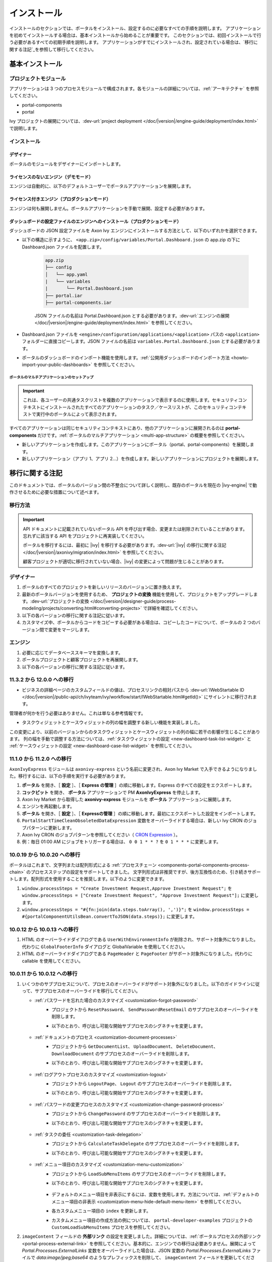 .. _installation:

インストール
**************************

インストールのセクションでは、ポータルをインストール、設定するのに必要なすべての手順を説明します。
アプリケーションを初めてインストールする場合は、基本インストールから始めることが重要です。
このセクションでは、初回インストールで行う必要があるすべての初期手順を説明します。
アプリケーションがすでにインストールされ、設定されている場合は、`移行に関する注記`_を参照して移行してください。


基本インストール
==========================================

プロジェクトモジュール
---------------------------------------

アプリケーションは 3 つのプロセスモジュールで構成されます。各モジュールの詳細については、:ref:`アーキテクチャ` を参照してください。


-  portal-components
-  portal

Ivy プロジェクトの展開については、:dev-url:`project deployment </doc/|version|/engine-guide/deployment/index.html>` で説明します。



インストール
------------

デザイナー
^^^^^^^^^^^^^^^^^^^^^^^^^^^^^

ポータルのモジュールをデザイナーにインポートします。

ライセンスのないエンジン（デモモード）
^^^^^^^^^^^^^^^^^^^^^^^^^^^^^^^^^^^^^^^^^^^^^^^^^^^^

エンジンは自動的に、以下のデフォルトユーザーでポータルアプリケーションを展開します。

.. csv-table:: 
   :file: tables/portal-default-users.csv
   :widths: 20, 30, 50
   :header-rows: 1


ライセンス付きエンジン（プロダクションモード）
^^^^^^^^^^^^^^^^^^^^^^^^^^^^^^^^^^^^^^^^^^^^^^^^^^^^^^^^^^^^^^^^^^^^

エンジンは何も展開しません。ポータルアプリケーションを手動で展開、設定する必要があります。


ダッシュボードの設定ファイルのエンジンへのインストール（プロダクションモード）
^^^^^^^^^^^^^^^^^^^^^^^^^^^^^^^^^^^^^^^^^^^^^^^^^^^^^^^^^^^^^^^^^^^^^^^^^^^^^^^^^^^^^^^^^^^^^^^^^^^^^^^^^^^^^^
ダッシュボードの JSON 設定ファイルを Axon Ivy エンジンにインストールする方法として、以下のいずれかを選択できます。

- 以下の構造に示すように、 ``<app.zip>/config/variables/Portal.Dashboard.json`` の app.zip の下に Dashboard.json ファイルを配置します。

   .. code-block:: 

      app.zip
      ├── config
      │   └── app.yaml
      |   └── variables
      |       └── Portal.Dashboard.json
      ├── portal.iar
      ├── portal-components.iar    
   ..

   JSON ファイルの名前は Portal.Dashboard.json とする必要があります。:dev-url:`エンジンの展開 </doc/|version|/engine-guide/deployment/index.html>` を参照してください。 
- Dashboard.json ファイルを ``<engine>/configuration/applications/<application>`` パスの ``<application>`` フォルダーに直接コピーします。JSON ファイルの名前は ``variables.Portal.Dashboard.json`` とする必要があります。

- ポータルのダッシュボードのインポート機能を使用します。:ref:`公開用ダッシュボードのインポート方法 <howto-import-your-public-dashboards>` を参照してください。

ポータルのマルチアプリケーションのセットアップ
"""""""""""""""""""""""""""""""""""""""""""""""""""""""""""""""""""""""
.. important::

   これは、各ユーザーの共通タスクリストを複数のアプリケーションで表示するのに使用します。セキュリティコンテキストにインストールされたすべてのアプリケーションのタスク／ケースリストが、このセキュリティコンテキストで実行中のポータルによって表示されます。

すべてのアプリケーションは同じセキュリティコンテキストにあり、他のアプリケーションに展開されるのは **portal-components** だけです。:ref:`ポータルのマルチアプリケーション <multi-app-structure>` の概要を参照してください。

-  新しいアプリケーションを作成します。このアプリケーションにポータル（portal、portal-components）を展開します。

-  新しいアプリケーション（アプリ 1、アプリ 2...）を作成します。新しいアプリケーションにプロジェクトを展開します。


.. _installation-migration-notes:

移行に関する注記
===================================

このドキュメントでは、ポータルのバージョン間の不整合について詳しく説明し、既存のポータルを現在の |ivy-engine| で動作させるために必要な措置について述べます。



移行方法
--------------

.. important::
   API ドキュメントに記載されていないポータル API を呼び出す場合、変更または削除されていることがあります。
   忘れずに該当する API をプロジェクトに再実装してください。
   

   ポータルを移行するには、最初に |ivy| を移行する必要があります。:dev-url:`|ivy| の移行に関する注記 </doc/|version|/axonivy/migration/index.html>` を参照してください。
   
   顧客プロジェクトが適切に移行されていない場合、|ivy| の変更によって問題が生じることがあります。
   

デザイナー
-----------

#. ポータルのすべてのプロジェクトを新しいリリースのバージョンに置き換えます。
#. 最新のポータルバージョンを使用するため、 **プロジェクトの変換** 機能を使用して、プロジェクトをアップグレードします。:dev-url:`プロジェクトの変換 </doc/|version|/designer-guide/process-modeling/projects/converting.html#converting-projects>` で詳細を確認してください。
#. 以下の各バージョンの移行に関する注記に従います。
#. カスタマイズ中、ポータルからコードをコピーする必要がある場合は、コピーしたコードについて、ポータルの 2 つのバージョン間で変更をマージします。
   

..

エンジン
--------------------

#. 必要に応じてデータベーススキーマを変換します。

#. ポータルプロジェクトと顧客プロジェクトを再展開します。

#. 以下の各バージョンの移行に関する注記に従います。

11.3.2 から 12.0.0 への移行
---------------------------------------------

- ビジネスの詳細ページのカスタムフィールドの値は、プロセスリンクの相対パスから :dev-url:`IWebStartable ID </doc/|version|/public-api/ch/ivyteam/ivy/workflow/start/IWebStartable.html#getId()>` にサイレントに移行されます。 
 
管理者が何かを行う必要はありません。これは単なる参考情報です。

- タスクウィジェットとケースウィジェットの列の幅を調整する新しい機能を実装しました。
この変更により、以前のバージョンからのタスクウィジェットとケースウィジェットの列の幅に若干の影響が生じることがあります。
列の幅を手動で調整する方法については、:ref:`タスクウィジェットの設定 <new-dashboard-task-list-widget>` と :ref:`ケースウィジェットの設定 <new-dashboard-case-list-widget>` を参照してください。


11.1.0 から 11.2.0 への移行
------------------------

``AxonIvyExpress`` モジュールは ``axonivy-express`` という名前に変更され、Axon Ivy Market で入手できるようになりました。移行するには、以下の手順を実行する必要があります。

#. **ポータル** を開き、［ **設定** ］、［ **Express の管理** ］の順に移動します。Express のすべての設定をエクスポートします。
#. **コックピット** を開き、 **ポータル** アプリケーションで PM **AxonIvyExpress** を停止します。
#. Axon Ivy Market から取得した **axonivy-express** モジュールを **ポータル** アプリケーションに展開します。
#. エンジンを再起動します。
#. **ポータル** を開き、［ **設定** ］、［ **Expressの管理** ］の順に移動します。最初にエクスポートした設定をインポートします。
#. ``PortalStartTimeCleanObsoletedDataExpression`` 変数をオーバーライドする場合は、新しい Ivy CRON のジョブパターンに更新します。
#. Axon Ivy CRON のジョブパターンを参照してください（ `CRON Expression <https://developer.axonivy.com/doc/|version|/engine-guide/configuration/advanced-configuration.html#cron-expression>`_ ）。
#. 例：毎日 01:00 AM にジョブをトリガーする場合は、 ``0 0 1 * * ?`` を ``0 1 * * *`` に変更します。

10.0.19 から 10.0.20 への移行
------------------------------------------------

ポータルはこれまで、文字列または配列形式による :ref:`プロセスチェーン <components-portal-components-process-chain>` のプロセスステップの設定をサポートしてきました。 
文字列形式は非推奨ですが、後方互換性のため、引き続きサポートします。配列形式を使用することを推奨します。以下のように変更できます。

#. ``window.processSteps = "Create Investment Request,Approve Investment Request";`` を ``window.processSteps = ["Create Investment Request", "Approve Investment Request"];`` に変更します。

#. ``window.processSteps = "#{fn:join(data.steps.toArray(), ',')}";`` を ``window.processSteps = #{portalComponentUtilsBean.convertToJSON(data.steps)};`` に変更します。

10.0.12 から 10.0.13 への移行
--------------------------

#. HTML のオーバーライドダイアログである ``UserWithEnvironmentInfo`` が削除され、サポート対象外になりました。代わりに ``GlobalFooterInfo`` ダイアログと GlobalVariable を使用してください。

#. HTML のオーバーライドダイアログである ``PageHeader`` と ``PageFooter`` がサポート対象外になりました。代わりに callable を使用してください。

10.0.11 から 10.0.12 への移行
----------------------------------------------

#. いくつかのサブプロセスについて、プロセスのオーバーライドがサポート対象外になりました。以下のガイドラインに従って、サブプロセスのオーバーライドを移行してください。

   - :ref:`パスワードを忘れた場合のカスタマイズ <customization-forgot-password>`
      - プロジェクトから ``ResetPassword``、 ``SendPasswordResetEmail`` のサブプロセスのオーバーライドを削除します。
      - 以下のとおり、呼び出し可能な開始サブプロセスのシグネチャを変更します。

         +-------------------------+-------------------------------+
         | サブプロセス              | 新しいシグネチャ                 |
         +=========================+===============================+
         | ResetPassword           | portalResetPassword           |
         +-------------------------+-------------------------------+
         | SendPasswordResetEmail  | portalSendPasswordResetEmail  |
         +-------------------------+-------------------------------+

   - :ref:`ドキュメントのプロセス <customization-document-processes>`
      - プロジェクトから ``GetDocumentList``、 ``UploadDocument``、 ``DeleteDocument``、 ``DownloadDocument`` のサブプロセスのオーバーライドを削除します。
      - 以下のとおり、呼び出し可能な開始サブプロセスのシグネチャを変更します。

         +----------------------+----------------------------+
         | サブプロセス           | 新しいシグネチャ              |
         +======================+============================+
         | GetDocumentList      | portalGetDocumentList      |
         +----------------------+----------------------------+
         | UploadDocument       | portalUploadDocument       |
         +----------------------+----------------------------+
         | DeleteDocument       | portalDeleteDocument       |
         +----------------------+----------------------------+
         | DownloadDocument     | portalDownloadDocument     |
         +----------------------+----------------------------+

   - :ref:`ログアウトプロセスのカスタマイズ <customization-logout>`
      - プロジェクトから ``LogoutPage``、 ``Logout`` のサブプロセスのオーバーライドを削除します。
      - 以下のとおり、呼び出し可能な開始サブプロセスのシグネチャを変更します。

         +----------------------+----------------------------+
         | サブプロセス           | 新しいシグネチャ              |
         +======================+============================+
         | LogoutPage           | portalGetLogoutPage        |
         +----------------------+----------------------------+
         | Logout               | portalLogout               |
         +----------------------+----------------------------+

   - :ref:`パスワードの変更プロセスのカスタマイズ <customization-change-password-process>`
      - プロジェクトから ``ChangePassword`` のサブプロセスのオーバーライドを削除します。
      - 以下のとおり、呼び出し可能な開始サブプロセスのシグネチャを変更します。

         +----------------------+----------------------------+
         | サブプロセス           | 新しいシグネチャ              |
         +======================+============================+
         | ChangePassword       | portalChangePassword       |
         +----------------------+----------------------------+

   - :ref:`タスクの委任 <customization-task-delegation>`
      - プロジェクトから ``CalculateTaskDelegate`` のサブプロセスのオーバーライドを削除します。
      - 以下のとおり、呼び出し可能な開始サブプロセスのシグネチャを変更します。

            +-------------------------+-------------------------------+
            | サブプロセス              | 新しいシグネチャ                 |
            +=========================+===============================+
            | CalculateTaskDelegate   | portalCalculateTaskDelegate   |
            +-------------------------+-------------------------------+

   - :ref:`メニュー項目のカスタマイズ <customization-menu-customization>`
      - プロジェクトから ``LoadSubMenuItems`` のサブプロセスのオーバーライドを削除します。
      - 以下のとおり、呼び出し可能な開始サブプロセスのシグネチャを変更します。

         +-------------------------+-------------------------------+
         | サブプロセス              | 新しいシグネチャ                 |
         +=========================+===============================+
         | LoadSubMenuItems        | portalLoadSubMenuItems        |
         +-------------------------+-------------------------------+
      - デフォルトのメニュー項目を非表示にするには、変数を使用します。方法については、:ref:`デフォルトのメニュー項目の非表示 <customization-menu-hide-default-menu-item>` を参照してください。
      - 各カスタムメニュー項目の ``index`` を更新します。
      - カスタムメニュー項目の作成方法の例については、 ``portal-developer-examples`` プロジェクトの ``CustomLoadSubMenuItems`` プロセスを参照してください。

#. ``imageContent`` フィールドの **外部リンク** の設定を変更しました。詳細については、:ref:`ポータルプロセスの外部リンク <portal-process-external-link>` を参照してください。基本的に、エンジンでの移行は必要ありません。展開によって `Portal.Processes.ExternalLinks` 変数をオーバーライドした場合は、JSON 変数の `Portal.Processes.ExternalLinks` ファイルで `data:image/jpeg;base64` のようなプレフィックスを削除して、 ``imageContent`` フィールドを更新してください。

10.0 から 10.0.7 への移行
----------------------

``ch.ivy.addon.portalkit.publicapi.PortalNavigatorInFrameAPI`` クラスが削除され、サポート対象外になりました。代わりに ``com.axonivy.portal.components.util.PortalNavigatorInFrameAPI`` を使用してください。 


8.x から 10.0 への移行
------------------------

``8.x から ... への移行`` から ``... から9.x への移行`` までのすべての手順を実行する必要があります。


9.3 から 9.4 への移行
------------------------

9.4 から ``PortalStyle``、 ``PortalKit``、 ``PortalTemplate`` が ``portal-components`` と ``portal`` に置き換えられました。:ref:`アーキテクチャ` を参照してください。

#. PortalStyle をカスタマイズしている場合は、:ref:`ポータルのロゴと色のカスタマイズ <customization-portal-logos-and-colors>` を参照して、ログインの背景、ファビコン、ロゴの画像をオーバーライドします。
   
   ``PortalStyle`` で CMS を変更している場合は、 ``portal`` の CMS をそれに合わせます。

#. ``customization.css`` ファイルが削除されました。このファイルをプロジェクトで使用している場合は、:dev-url:`エンジンのブランディング </doc/|version|/designer-guide/user-interface/branding/branding-engine.html>`の使用に切り替えて、スタイルをカスタマイズしてください。
   

#. ドキュメントに関連するサブプロセスが独立した ``portal-components`` プロジェクトに移動されました。
   これらのプロセスをカスタマイズした場合は、対応するサブプロセスをもう一度オーバーライドしてからカスタマイズしてください。

   以下は ``portal`` プロジェクトの非推奨プロセスと ``portal-components`` プロジェクトの新しいプロセスのリストです。

   +-----------------------------------+--------------------------+
   | 新しいサブプロセス                    | 非推奨のサブプロセス    |
   +===================================+==========================+
   | GetDocumentItems                  | GetDocumentList          |
   +-----------------------------------+--------------------------+
   | UploadDocumentItem                | UploadDocument           |
   +-----------------------------------+--------------------------+
   | DeleteDocumentItem                | DeleteDocument           |
   +-----------------------------------+--------------------------+
   | DownloadDocumentItem              | DownloadDocument         |
   +-----------------------------------+--------------------------+

#. ポータルのいくつかのクラスが独立した ``portal-components`` プロジェクトに移動されました。以下の表を参照して、正しく移行してください。

   .. csv-table::
      :file: tables/class_replacement_9.4.csv
      :header-rows: 1
      :class: longtable
      :widths: 1 1

#. ポータルのいくつかのコンポーネントが独立した ``portal-components`` プロジェクトに移動されました。以下の手順に従って移行してください。

   - 新しい :ref:`ユーザーの選択 <components-portal-components-user-selection>` コンポーネントの :ref:`移行手順 <components-portal-components-migrate-from-old-user-selection>`

   - 新しい :ref:`ロールの選択 <components-portal-components-role-selection>` コンポーネントの :ref:`移行手順 <components-portal-components-migrate-from-old-role-selection>`

   - 新しい :ref:`ドキュメントテーブル <components-portal-components-document-table>` コンポーネントの :ref:`移行手順 <components-portal-components-migrate-from-old-document-table>`

   - 新しい :ref:`プロセスチェーン <components-portal-components-process-chain>` コンポーネントの :ref:`移行手順 <components-portal-components-migrate-from-old-process-chain>`

#. ポータルダッシュボードのウィジェットは、 ``custom-fields.yaml`` ファイルで宣言された ``CustomFields`` のみサポートします。
   ``CustomFields`` がダッシュボードのウィジェットで使用されている場合は、:dev-url:`カスタムフィールドのメタ情報 </doc/|version|/designer-guide/how-to/workflow/custom-fields.html#meta-information>` に従って、データを適合させてください。

#. ``DefaultChartColor.p.json`` サブプロセスが削除されました。プロジェクトで使用している場合は、このサブプロセスのオーバーライドを削除して、:dev-url:`エンジンのブランディング </doc/|version|/designer-guide/user-interface/branding/branding-engine.html>` の使用に切り替えて、チャート、データラベル、凡例の色をカスタマイズしてください。
   

#. :download:`portal-migration-9.4.0.iar <documents/portal-migration-9.4-9.4.0.iar>` プロジェクトを Ivy アプリケーションに展開し、 ``your_host/your_application/pro/portal-migration/175F92F71BC45295/startMigrateConfiguration.ivp`` リンクにアクセスして実行します。
   

   .. important::
      * アプリケーションが複数ある場合は、1 つのアプリケーションにのみ展開し、 ``https://portal.io/Portal/pro/portal-migration/175F92F71BC45295/startMigrateConfiguration.ivp`` などの移行リンクにアクセスして実行してください。
        

      * 管理者アカウントを使用してサインインしてください。
      * 移行プロセスは一度だけ実行してください。
      * 移行に成功した後、 ``portal-migration``、 ``PortalStyle``、 ``PortalKit``、 ``PortalTemplate`` プロセスモデルを削除する必要があります。

9.2 から 9.3 への移行
--------------------------------------

#. :download:`portal-migration.iar <documents/portal-migration-9.3.0.iar>` プロジェクトを Ivy アプリケーションに展開し、 ``your_host/your_application/pro/portal-migration/175F92F71BC45295/startMigrateConfiguration.ivp`` リンクにアクセスして実行します。
   

   .. important::
      * アプリケーションが複数ある場合は、1 つのアプリケーションにのみ展開し、 ``https://portal.io/Portal/pro/portal-migration/175F92F71BC45295/startMigrateConfiguration.ivp`` などの移行リンクにアクセスして実行してください。
        

      * 管理者アカウントを使用してサインインしてください。
      * 移行プロセスは一度だけ実行してください。

#. タスクの分析コンポーネントに移動する方法を変更しました。 ``Start Processes/TaskAnalysis/start.ivp`` プロセスが新しい場所である ``Start Processes/PortalStart/showTaskAnalysis.ivp`` に移動されました。

#. 通知、サードパーティーのアプリケーション、デフォルトの統計チャート、アプリケーションのお気に入りのプロセス、公開用外部リンク、Express のプロセスの設定を BusinessData から変数に移動しました。

#. DefaultApplicationHomePage.ivp と PortalDashboardConfiguration.ivp に関連する変更を行ったため、PortalStart プロセスを PortalTemplate からプロジェクトにコピーしてください。
   それから、プロジェクトの PortalStart をカスタマイズしてください。

#. 日付の形式を確認するため、TaskCreationDateFilter、CaseCreationDateFilter などのポータルの日付フィルターの ``<p:messages for="..." />`` メッセージが各カレンダーコンポーネントに追加されました。
   プロジェクトでカスタマイズされた日付フィルターを使用している場合は、それに合わせてテンプレートを交信してください。

#. ``DefaultChart.p.json`` 、 ``DefaultUserProcess.p.json`` 呼び出し可能プロセスが削除されました。これらは、:dev-url:`変数 </doc/|version|/designer-guide/configuration/variables.html>` の設定に置き換えられます。
   
   

9.1 から 9.2 への移行
------------------------

#. download: `MigrateData.iar <documents/MigrateData.iar>` プロジェクトを Ivy アプリケーションに展開し、 ``your_host/your_application/pro/MigrateData/175F92F71BC45295/startMigrateConfiguration.ivp`` リンクにアクセスして実行します。
   

   アプリケーションが複数ある場合は、1 つのアプリケーションにのみ展開し、 ``your_host/your_application/pro/MigrateData/175F92F71BC45295/startMigrateConfiguration.ivp`` リンクにアクセスして実行してください。
   

   例： ``https://portal.io/Portal/pro/MigrateData/175F92F71BC45295/startMigrateConfiguration.ivp``

    移行プロセスは一度だけ実行してください。

#. ポータルのマルチアプリケーションの実装を削除しました。そのため、以下を適合させる必要があります。

   - この呼び出し可能プロセスをオーバーライドしている場合は、 ``ChangePassword.mod`` の ``PasswordService`` 開始プロセスのシグネチャを適合させます。
   - ``ProcessStartCollector`` を使用している場合は、 ``ProcessStartCollector(application)`` コンストラクターを ``ProcessStartCollector()`` に置き換えます。
   - TaskLazyDataModel、CaseLazyDataModel をカスタマイズしている場合は、検索基準から ``setInvolvedApplications()`` メソッド、``setInvolvedUsername`` を削除します。

#. PortalNavigatorInFrame.java のメソッドを非 static から static に変更します。

#. PortalTemplate の CaseDetails コンポーネントが削除されました。

#. ``OpenPortalSearch.mod``、 ``OpenPortalTasks.mod`` 、 ``OpenPortalTaskDetails.mod`` 、 ``OpenPortalCases.mod`` 、 ``OpenPortalCaseDetails.mod`` プロセスが非推奨の呼び出し可能プロセスになりました。

   ポータルでは、:dev-url:`|ivy| HtmlOverride ウィザード </doc/|version|/designer-guide/how-to/overrides.html?#override-new-wizard>` を使用して、 ``ポータルの HTML ダイアログ`` をカスタマイズすることを推奨します。

   .. important:: カスタマイズダイアログを開く呼び出し可能プロセスは将来削除されます。新しいプロジェクトでは使用しないでください。

#. ivy-icon.css を削除し、現在のクラスを `HTML Dialog Demo <https://market.axonivy.com/html-dialog-demo>`_ にある Streamline アイコンからの新しいクラスに置き換えました。そのため、ivy-icon.css のクラスを使用しているファイルを更新する必要があります。

#. taskItemDetailCustomPanelTop、taskItemDetailCustomPanelBottom をカスタマイズしている場合は、:ref:`TaskItemDetail のオーバーライド方法<customization-task-item-details>` に従って、カスタムウィジェットを追加してください。

#. ``caseItemDetailCustomTop``、 ``caseItemDetailCustomMiddle``、 ``caseItemDetailCustomBottom`` をカスタマイズしている場合は、:ref:`CaseItemDetail のオーバーライド方法<customization-case-item-details>` に従って、これらのカスタムウィジェットを追加してください。

8.x から 9.1 への移行
----------------------

#. SubMenuItem.java の ``views`` を削除します。 ``LoadSubMenuItems`` 呼び出し可能プロセスをオーバーライドしている場合は、適合させます。

#. ``<ui:param name="viewName" value="TASK" />`` パラメーターをカスタマイズした ``PortalTasksTemplate`` に追加して、タスクリストのパンくずリストを表示します。

#. ``<ui:param name="viewName" value="CASE" />`` パラメーターをカスタマイズした ``PortalCasesTemplate`` に追加して、ケースリストのパンくずリストを表示します。

#. Ivy のコアにより、Ivy の URI が拡張されました。ポータルで移行が必要です。アプリケーションごとに、以下の手順を実行してください。
   

   #. :download:`PortalUrlMigration.iar <documents/PortalUrlMigration.iar>` プロセスモデルを Ivy アプリケーションに展開します。
      

   #. ``migratePortalUrl.ivp`` を 1 回実行し、エラーなしで他のページ（ホームページ）にリダイレクトされるまで待ちます。
      

   #. 移行に成功したら、 ``migratePortalUrl.ivp`` プロセスモデルを削除します。

#. HOMEPAGE_URL（シングルポータルアプリモード）と登録済みアプリケーションのリンク（マルチポータルアプリモード）が利用できなくなりました。
   ポータルに新しいポータルホームページの場所を認識させるため、プロジェクトでデフォルトのページを設定する必要があります。
   
   :dev-url:`デフォルトのページ</doc/|version|/designer-guide/user-interface/default-pages/index.html>` に従って、デフォルトのページをカスタマイズしてください。
   

#. ポータルは、 SASS の代わりに |css_variable| を使用します。そのため、SASS 構文を新しい CSS 変数に変換するか、|css_variable_convert| などのオンラインツールを使用して変換する必要があります。
   
   

#. エンジンの管理者が ``Portal.Cases.EnableOwner`` 設定をアクティブ化しており、カスタマイズされたケースリストがある場合は、このフィールドをそのケースリストにカスタマイズします（フィルターの追加、列の設定、ヘッダーなど）。
   
   

#. 9.1 から、Ivy エンジンは新しい方法を使用して、ユーザーのデータを同期します。
   そのため、ポータルでユーザーに関連するデータを適合させる必要があります。正しく動作するように、いくつかのデータを移行する必要があります。
   以下の手順に従って、アプリケーションの既存のデータを移行してください。
   

   :download:`MigrateRelatedDataOfUserTo9.iar <documents/MigrateRelatedDataOfUserTo9.iar>` プロセスモデルをアプリケーションに展開します。
     

   - ``migratePrivateChat.ivp`` を実行して、プライベートチャットメッセージを移行します。

   - ``migrateGroupChat.ivp`` を実行して、グループチャットを移行します。

   - ``migrateUserProcessesAndExternalLinks.ivp`` を実行して、ユーザープロセスと外部リンクを移行します。

   - ``migrateExpressProcesses.ivp`` を実行して、Express のプロセスを移行します。アプリケーションに Express が含まれない場合は、この手順をスキップしてください。
     
   - Ivy エンジンを再起動します。

#. ``simplePageContent`` の代わりに、 ``pageContent`` を使用して ``BasicTemplate.xhtml`` のセクションを定義します。

#. ``TaskTemplate-7`` が削除されました。 ``TaskTemplate-8`` に変更してください。 ``TaskTemplate`` も削除されました。 ``frame-8`` （Ivy により提供）に変更してください。

#. ``MenuKind`` enum に複数のエントリ（EXTERNAL_LINK）があります。これは、項目が外部リンクの場合に使用します。
   内部リンクの場合は CUSTOM を使用してください。

#. ``PortalNavigatorInFrameAPI#navigateToPortalHome`` メソッドは非推奨です。代わりにページの ivy.html.applicationHomeRef() にリダイレクトしてください。
   

8.x から 9.x への移行
-------------------------------

``8.x から ... への移行`` から ``... から9.x への移行`` までのすべての手順を実行する必要があります。


.. _installation-release-notes:

リリースノート
==========================

ここには、|ivy| の前回の正式な製品リリース以降のすべての関連する変更が記載されています。


12.0.4 での変更内容
----------------------
ダッシュボード、グローバル検索、関連ケース、複合モードのプロセスウィジェットのケースウィジェットでケースをクリックしたときに、ケースの詳細またはビジネスの詳細へのアクセスを切り替える ``Portal.Cases.BehaviourWhenClickingOnLineInCaseList`` ポータル設定を導入しました。

12.0.1 での変更内容
--------------------
#. タスクの詳細とケースの詳細のドキュメントプレビュー機能を導入しました。画像（png または jpeg）、プレーンテキスト（txt または log）、pdf ドキュメントをプレビューできます。
#. ポータルのドキュメントのプレビューアイコンの表示設定を制御する ``Portal.Document.EnablePreview`` ポータル設定を導入しました。

12.0.0 での変更内容
---------------------------

#. 古い統計チャートが削除されました。代わりに新しい :ref:`statistic-chart` を使用してください。
#. IFrame のタスクを設定する IFrameTaskConfig コンポーネントを導入しました。詳細については、:ref:`iframe-configure-template` を参照してください。
#. ダッシュボードウィジェットのコンセプトに合わせて、:ref:`全タスクリストページ<full-task-list>` と :ref:`全ケースリスト<full-case-list>` のデザインが一新されました。ページは 1 つの全幅ウィジェットを含むダッシュボードとして機能します。他のウィジェットと同じように調整して設定できます。
#. 複数ケースのオーナーをサポートします。1 つのケースのオーナーの並べ替え機能は削除されます。

11.2.0 での変更内容
--------------------------

#. ``ch.ivy.addon.portalkit.publicapi.ApplicationMultiLanguageAPI`` クラスが削除され、サポート対象外になりました。代わりに ``com.axonivy.portal.components.publicapi.ApplicationMultiLanguageAPI`` を使用してください。
#. ``ch.ivy.addon.portalkit.publicapi.CaseAPI`` クラスが削除され、サポート対象外になりました。代わりに ``com.axonivy.portal.components.publicapi.CaseAPI`` を使用してください。
#. ``ch.ivy.addon.portalkit.publicapi.PortalGlobalGrowInIFrameAPI`` クラスが削除され、サポート対象外になりました。代わりに ``com.axonivy.portal.components.publicapi.PortalGlobalGrowInIFrameAPI`` を使用してください。
#. ``ch.ivy.addon.portalkit.publicapi.PortalNavigatorAPI`` クラスが削除され、サポート対象外になりました。代わりに ``com.axonivy.portal.components.publicapi.PortalNavigatorAPI`` を使用してください。
#. ``ch.ivy.addon.portalkit.publicapi.ProcessStartAPI`` クラスが削除され、サポート対象外になりました。代わりに ``com.axonivy.portal.components.publicapi.ProcessStartAPI`` を使用してください。
#. ``ch.ivy.addon.portalkit.publicapi.RoleAPI`` クラスが削除され、サポート対象外になりました。代わりに ``com.axonivy.portal.components.publicapi.RoleAPI`` を使用してください。
#. ``ch.ivy.addon.portalkit.publicapi.TaskAPI`` クラスが削除され、サポート対象外になりました。代わりに ``com.axonivy.portal.components.publicapi.TaskAPI`` を使用してください。
#. ``com.axonivy.portal.components.util.PortalNavigatorInFrameAPI`` クラスが削除され、サポート対象外になりました。代わりに ``com.axonivy.portal.components.publicapi.PortalNavigatorInFrameAPI`` を使用してください。
#. プロセスダッシュボードウィジェットの並べ替え機能を導入しました。ユーザーは、インデックス、アルファベット順、ユーザー設定順序でプロセスを並べ替えることができます。
#. プロセスビューアーの現在のステップを強調表示する ``ic:com.axonivy.portal.components.ProcessViewer`` コンポーネントの ``taskId`` パラメーターを導入しました。
#. ポータルのレガシーダッシュボードが削除されました。 ``AxonIvyExpress`` モジュールは ``axonivy-express`` という名前に変更され、Axon Ivy Market で入手できるようになりました。

10 での変更内容
-----------------

- 全タスクリスト、全ケースリスト、ダッシュボードのタスクリスト、ダッシュボードのケースリスト、タスクの分析に ``アプリケーション`` フィルターと ``アプリケーション`` 列を導入しました。

9.4 での変更内容
--------------------

#. ``PortalStyle``、 ``PortalKit``、 ``PortalTemplate`` プロジェクトを ``portal`` という名前の 1 つのプロジェクトにまとめました。タスクリストの行、新しいダッシュボードのタスクウィジェット、ケースの詳細の関連するタスクをクリックしたときの動作を設定する ``Portal.Tasks.BehaviourWhenClickingOnLineInTaskList`` ポータル設定を導入しました。各ユーザーはユーザープロファイルから変更を行うことができます。  

#. 統計チャートのスケーリングの定期的なリクエストを行う際の間隔を秒単位で設定する ``Portal.StatisticChartScalingInterval`` ポータル設定を導入しました。

#. ログインページのフッターの表示設定を制御する ``Portal.LoginPage.ShowFooter`` ポータル設定を導入しました。

#. デフォルトのテーマモード（ライトまたはダーク）を設定する ``Portal.Theme.Mode`` ポータル設定を導入しました。

#. トップバーのテーマの切り替えボタンの状態を制御する ``Portal.Theme.EnableSwitchThemeModeButton`` ポータル設定を導入しました。

#. ポータルの全タスクリストと全ケースリストに新しい ``タスク ID``、 ``タスク名``、 ``ケース ID``、 ``ケース名``フィルターを導入しました。

#. ``プロセスビューアー`` ページを導入しました。ユーザーは、プロセスの開始を視覚的に表示できます。 :ref:`プロセスビューアーの表示<how-to-show-process-viewer>` で詳細をご覧ください。

#. 値の形式を設定する ``書式設定言語の設定`` を導入しました。例えば、小数点は世界中の異なる地域で異なる形式で表示されます。

#. ``DefaultChartColor.p.json`` サブプロセスを削除し、デフォルトのチャートの色をカスタマイズするためのポータルの変数を導入しました。

#. 新しい ``portal-components`` プロジェクトに以下のコンポーネントを導入しました。

   - :ref:`ユーザーの選択コンポーネント<components-portal-components-user-selection>`

   - :ref:`ロールの選択コンポーネント<components-portal-components-role-selection>`

   - :ref:`ドキュメントテーブルコンポーネント<components-portal-components-document-table>`

   - :ref:`プロセスチェーンコンポーネント<components-portal-components-process-chain>`

   - :ref:`プロセスビューアーコンポーネント<components-portal-components-process-viewer>`

9.3 での変更内容
--------------

 ポータルのグループ ID を変更するときに PortalGroupId 変数を更新する必要はなくなりました。


9.2 での変更内容
--------------

#. ポータルのタスクリストとタスクの状態フィルターに ``破棄済``、 ``失敗``、 ``参加失敗``、 ``イベント待機中`` などの新しいタスクの状態を含めました。

#. ポータルのケースリストとケースの状態フィルターに新しいケースの状態 ``破棄済`` を含めました。

#. :ref:`ワークフローイベントテーブル<how-to-show-workflow-events>` を導入しました。:bdg-warning:`🔑WorkflowEventReadAll` 権限を持つユーザーは、すべての ``WORKFLOW_EVENTS`` を表示できます。

#. デフォルトのホームページを設定する ``Portal.Homepage`` ポータル設定を導入しました。各ユーザーはユーザープロファイルから変更を行うことができます。

#. :ref:`ポータルのケース項目の詳細<customization-case-item-details>` をカスタマイズする新しい方法を導入しました。ケースの詳細ページとケース情報ダイアログには、同じケース情報が表示されます。

#. :ref:`ポータルのタスク項目の詳細<customization-task-item-details>` をカスタマイズする新しい方法を導入しました。

#. ポータルのボタンアイコンの表示設定を制御する ``Portal.ShowButtonIcon`` ポータル設定を導入しました。

#. ログインページを表示するか、非表示にして代わりにエラーページを表示する ``PortalLoginPageDisplay`` という名前の新しい変数を導入しました。

#. マルチアプリケーションがサポート対象外になりました。ポータルは現在のアプリケーションでのみ動作します。つまり、管理者は新しい Ivy アプリケーションを追加できません。

#. 統計チャートは、サポートされる言語ごとに複数の名前をサポートします。

#. ポータルは、複数言語のユーザーのお気に入りをサポートします。

#. ポータルは SVG 形式のロゴをサポートします。

9.1 での変更内容
--------------

#. スタイルのカスタマイズ方法をリファクタリングしました。今後は、ポータルは CSS をカスタマイズするテクノロジーとして CSS 変数を使用します。

#. ポータルのボタンアイコンの表示設定を制御する ``Portal.ShowButtonIcon`` ポータル設定を導入しました。

#. アイコンデコレーターを含む新しいポータルダイアログを導入しました。

#. TaskTemplate-7、TaskTemplate、TwoColumnTemplate が削除されました。


.. |css_variable| raw:: html

   <a href="https://developer.mozilla.org/en-US/docs/Web/CSS/Using_CSS_custom_properties" target="_blank">CSS Variable</a>

.. |css_variable_convert| raw:: html

   <a href="https://www.npmjs.com/package/sass-to-css-variables" target="_blank">SASS to CSS Variables</a>
